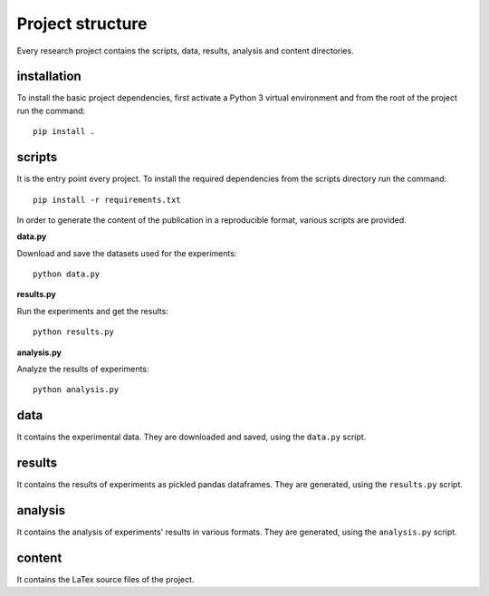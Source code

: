 =================
Project structure
=================

Every research project contains the scripts, data, results, analysis and content
directories.

installation
============

To install the basic project dependencies, first activate a Python 3 virtual
environment and from the root of the project run the command::

    pip install .

scripts
=======

It is the entry point every project. To install the required dependencies from
the scripts directory run the command::

    pip install -r requirements.txt

In order to generate the content of the publication in a reproducible format,
various scripts are provided.

**data.py**

Download and save the datasets used for the experiments::

    python data.py

**results.py**

Run the experiments and get the results::

    python results.py

**analysis.py**

Analyze the results of experiments::

    python analysis.py

data
====

It contains the experimental data. They are downloaded and
saved, using the ``data.py`` script.

results
=======

It contains the results of experiments as pickled pandas dataframes. They are
generated, using the ``results.py`` script.

analysis
========

It contains the analysis of experiments' results in various formats. They are
generated, using the ``analysis.py`` script.

content
=======

It contains the LaTex source files of the project.
